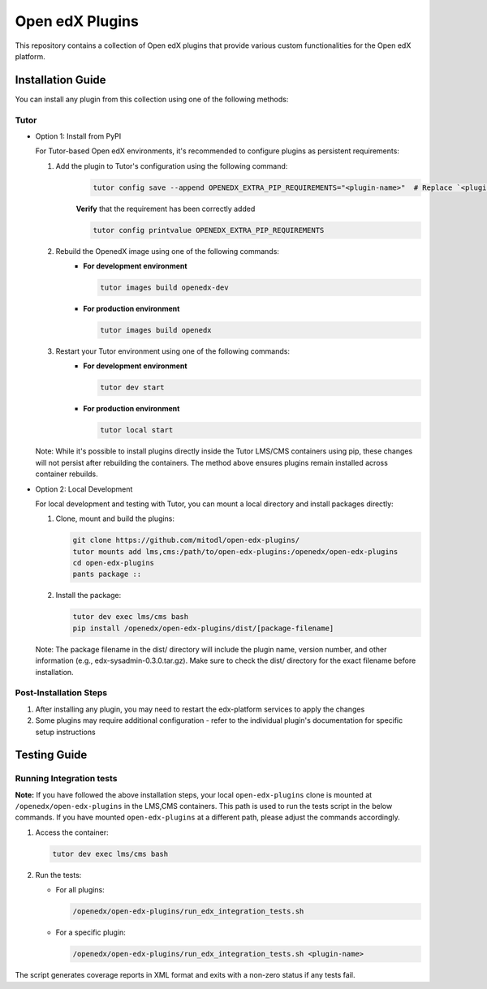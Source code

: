 Open edX Plugins
================

This repository contains a collection of Open edX plugins that provide various custom functionalities for the Open edX platform.

Installation Guide
------------------

You can install any plugin from this collection using one of the following methods:

Tutor
~~~~~

- Option 1: Install from PyPI

  For Tutor-based Open edX environments, it's recommended to configure plugins as persistent requirements:

  1. Add the plugin to Tutor's configuration using the following command:
      .. code-block:: bash

        tutor config save --append OPENEDX_EXTRA_PIP_REQUIREMENTS="<plugin-name>"  # Replace `<plugin-name>` with the specific plugin you want to install

      **Verify** that the requirement has been correctly added

      .. code-block:: bash

        tutor config printvalue OPENEDX_EXTRA_PIP_REQUIREMENTS

  2. Rebuild the OpenedX image using one of the following commands:
      - **For development environment**

        .. code-block:: bash

          tutor images build openedx-dev

      - **For production environment**

        .. code-block:: bash

          tutor images build openedx

  3. Restart your Tutor environment using one of the following commands:
      - **For development environment**

        .. code-block:: bash

          tutor dev start

      - **For production environment**

        .. code-block:: bash

          tutor local start

  Note: While it's possible to install plugins directly inside the Tutor LMS/CMS containers using pip, these changes will not persist after rebuilding the containers. The method above ensures plugins remain installed across container rebuilds.

- Option 2: Local Development

  For local development and testing with Tutor, you can mount a local directory and install packages directly:

  1. Clone, mount and build the plugins:

     .. code-block:: bash

        git clone https://github.com/mitodl/open-edx-plugins/
        tutor mounts add lms,cms:/path/to/open-edx-plugins:/openedx/open-edx-plugins
        cd open-edx-plugins
        pants package ::

  2. Install the package:

     .. code-block:: bash

        tutor dev exec lms/cms bash
        pip install /openedx/open-edx-plugins/dist/[package-filename]

  Note: The package filename in the dist/ directory will include the plugin name, version number, and other information (e.g., edx-sysadmin-0.3.0.tar.gz). Make sure to check the dist/ directory for the exact filename before installation.

Post-Installation Steps
~~~~~~~~~~~~~~~~~~~~~~~

1. After installing any plugin, you may need to restart the edx-platform services to apply the changes
2. Some plugins may require additional configuration - refer to the individual plugin's documentation for specific setup instructions


Testing Guide
-------------

Running Integration tests
~~~~~~~~~~~~~~~~~~~~~~~~~

**Note:** If you have followed the above installation steps, your local ``open-edx-plugins`` clone
is mounted at ``/openedx/open-edx-plugins`` in the LMS,CMS containers. This path is used to run the
tests script in the below commands. If you have mounted ``open-edx-plugins`` at a different path,
please adjust the commands accordingly.

1. Access the container:

   .. code-block:: bash

      tutor dev exec lms/cms bash

2. Run the tests:

   - For all plugins:

     .. code-block:: bash

       /openedx/open-edx-plugins/run_edx_integration_tests.sh

   - For a specific plugin:

     .. code-block:: bash

       /openedx/open-edx-plugins/run_edx_integration_tests.sh <plugin-name>

The script generates coverage reports in XML format and exits with a non-zero status if any tests fail.
